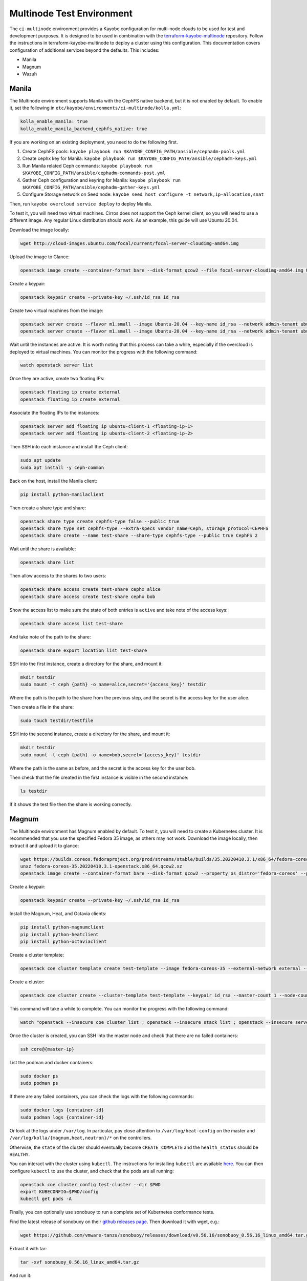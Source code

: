 ==========================
Multinode Test Environment
==========================

The ``ci-multinode`` environment provides a Kayobe configuration for multi-node
clouds to be used for test and development purposes. It is designed to be used
in combination with the `terraform-kayobe-multinode
<https://github.com/stackhpc/terraform-kayobe-multinode>`__ repository. Follow
the instructions in terraform-kayobe-multinode to deploy a cluster using this
configuration. This documentation covers configuration of additional services
beyond the defaults. This includes:

* Manila
* Magnum
* Wazuh

.. seealso::

   On-demand and nightly GitHub Actions workflows workflow using this
   environment are described :ref:`here <testing-multinode>`.

Manila
======
The Multinode environment supports Manila with the CephFS native backend, but it
is not enabled by default. To enable it, set the following in
``etc/kayobe/environments/ci-multinode/kolla.yml``:

.. code-block:: yaml

      kolla_enable_manila: true
      kolla_enable_manila_backend_cephfs_native: true

If you are working on an existing deployment, you need to do the following first.

1. Create CephFS pools: ``kayobe playbook run $KAYOBE_CONFIG_PATH/ansible/cephadm-pools.yml``
2. Create cephx key for Manila: ``kayobe playbook run $KAYOBE_CONFIG_PATH/ansible/cephadm-keys.yml``
3. Run Manila related Ceph commands: ``kayobe playbook run $KAYOBE_CONFIG_PATH/ansible/cephadm-commands-post.yml``
4. Gather Ceph configuration and keyring for Manila: ``kayobe playbook run $KAYOBE_CONFIG_PATH/ansible/cephadm-gather-keys.yml``
5. Configure Storage network on Seed node: ``kayobe seed host configure -t network,ip-allocation,snat``

Then, run ``kayobe overcloud service deploy`` to deploy Manila.

To test it, you will need two virtual machines. Cirros does not support the Ceph
kernel client, so you will need to use a different image. Any regular Linux
distribution should work. As an example, this guide will use Ubuntu 20.04.

Download the image locally:

.. code-block:: bash

      wget http://cloud-images.ubuntu.com/focal/current/focal-server-cloudimg-amd64.img

Upload the image to Glance:

.. code-block:: bash

      openstack image create --container-format bare --disk-format qcow2 --file focal-server-cloudimg-amd64.img Ubuntu-20.04 --progress

Create a keypair:

.. code-block:: bash

      openstack keypair create --private-key ~/.ssh/id_rsa id_rsa

Create two virtual machines from the image:

.. code-block:: bash

      openstack server create --flavor m1.small --image Ubuntu-20.04 --key-name id_rsa --network admin-tenant ubuntu-client-1
      openstack server create --flavor m1.small --image Ubuntu-20.04 --key-name id_rsa --network admin-tenant ubuntu-client-2

Wait until the instances are active. It is worth noting that this process can
take a while, especially if the overcloud is deployed to virtual machines. You
can monitor the progress with the following command:

.. code-block:: bash

      watch openstack server list

Once they are active, create two floating IPs:

.. code-block:: bash

      openstack floating ip create external
      openstack floating ip create external

Associate the floating IPs to the instances:

.. code-block:: bash

      openstack server add floating ip ubuntu-client-1 <floating-ip-1>
      openstack server add floating ip ubuntu-client-2 <floating-ip-2>


Then SSH into each instance and install the Ceph client:

.. code-block:: bash

      sudo apt update
      sudo apt install -y ceph-common


Back on the host, install the Manila client:

.. code-block:: bash

      pip install python-manilaclient

Then create a share type and share:

.. code-block:: bash

      openstack share type create cephfs-type false --public true
      openstack share type set cephfs-type --extra-specs vendor_name=Ceph, storage_protocol=CEPHFS
      openstack share create --name test-share --share-type cephfs-type --public true CephFS 2

Wait until the share is available:

.. code-block:: bash

      openstack share list

Then allow access to the shares to two users:

.. code-block:: bash

      openstack share access create test-share cephx alice
      openstack share access create test-share cephx bob

Show the access list to make sure the state of both entries is ``active`` and
take note of the access keys:

.. code-block:: bash

      openstack share access list test-share

And take note of the path to the share:

.. code-block:: bash

      openstack share export location list test-share

SSH into the first instance, create a directory for the share, and mount it:

.. code-block:: bash

      mkdir testdir
      sudo mount -t ceph {path} -o name=alice,secret='{access_key}' testdir

Where the path is the path to the share from the previous step, and the secret
is the access key for the user alice.

Then create a file in the share:

.. code-block:: bash

      sudo touch testdir/testfile

SSH into the second instance, create a directory for the share, and mount it:

.. code-block:: bash

      mkdir testdir
      sudo mount -t ceph {path} -o name=bob,secret='{access_key}' testdir

Where the path is the same as before, and the secret is the access key for the
user bob.

Then check that the file created in the first instance is visible in the second
instance:

.. code-block:: bash

      ls testdir

If it shows the test file then the share is working correctly.

Magnum
======

The Multinode environment has Magnum enabled by default. To test it, you will
need to create a Kubernetes cluster. It is recommended that you use the
specified Fedora 35 image, as others may not work. Download the image locally,
then extract it and upload it to glance:

.. code-block:: bash

      wget https://builds.coreos.fedoraproject.org/prod/streams/stable/builds/35.20220410.3.1/x86_64/fedora-coreos-35.20220410.3.1-openstack.x86_64.qcow2.xz
      unxz fedora-coreos-35.20220410.3.1-openstack.x86_64.qcow2.xz
      openstack image create --container-format bare --disk-format qcow2 --property os_distro='fedora-coreos' --property os_version='35' --file fedora-coreos-35.20220410.3.1-openstack.x86_64.qcow2 fedora-coreos-35 --progress

Create a keypair:

.. code-block:: bash

      openstack keypair create --private-key ~/.ssh/id_rsa id_rsa

Install the Magnum, Heat, and Octavia clients:

.. code-block:: bash

      pip install python-magnumclient
      pip install python-heatclient
      pip install python-octaviaclient

Create a cluster template:

.. code-block:: bash

      openstack coe cluster template create test-template --image fedora-coreos-35 --external-network external --labels etcd_volume_size=8,boot_volume_size=50,cloud_provider_enabled=true,heat_container_agent_tag=wallaby-stable-1,kube_tag=v1.23.6,cloud_provider_tag=v1.23.1,monitoring_enabled=true,auto_scaling_enabled=true,auto_healing_enabled=true,auto_healing_controller=magnum-auto-healer,magnum_auto_healer_tag=v1.23.0.1-shpc,etcd_tag=v3.5.4,master_lb_floating_ip_enabled=true,cinder_csi_enabled=true,container_infra_prefix=ghcr.io/stackhpc/,min_node_count=1,max_node_count=50,octavia_lb_algorithm=SOURCE_IP_PORT,octavia_provider=ovn --dns-nameserver 8.8.8.8 --flavor m1.medium --master-flavor m1.medium --network-driver calico --volume-driver cinder --docker-storage-driver overlay2 --floating-ip-enabled --master-lb-enabled --coe kubernetes

Create a cluster:

.. code-block:: bash

      openstack coe cluster create --cluster-template test-template --keypair id_rsa --master-count 1 --node-count 1 --floating-ip-enabled test-cluster

This command will take a while to complete. You can monitor the progress with
the following command:

.. code-block:: bash

      watch "openstack --insecure coe cluster list ; openstack --insecure stack list ; openstack --insecure server list"

Once the cluster is created, you can SSH into the master node and check that
there are no failed containers:

.. code-block:: bash

      ssh core@{master-ip}

List the podman and docker containers:

.. code-block:: bash

      sudo docker ps
      sudo podman ps

If there are any failed containers, you can check the logs with the following
commands:

.. code-block:: bash

      sudo docker logs {container-id}
      sudo podman logs {container-id}

Or look at the logs under ``/var/log``. In particular, pay close attention to
``/var/log/heat-config`` on the master and
``/var/log/kolla/{magnum,heat,neutron}/*`` on the controllers.

Otherwise, the ``state`` of the cluster should eventually become
``CREATE_COMPLETE`` and the ``health_status`` should be ``HEALTHY``.

You can interact with the cluster using ``kubectl``. The instructions for
installing ``kubectl`` are available `here
<https://kubernetes.io/docs/tasks/tools/install-kubectl/>`_. You can then
configure ``kubectl`` to use the cluster, and check that the pods are all
running:

.. code-block:: bash

      openstack coe cluster config test-cluster --dir $PWD
      export KUBECONFIG=$PWD/config
      kubectl get pods -A

Finally, you can optionally use sonobuoy to run a complete set of Kubernetes
conformance tests.

Find the latest release of sonobuoy on their `github releases page
<https://github.com/vmware-tanzu/sonobuoy/releases>`_. Then download it with wget, e.g.:

.. code-block:: bash

      wget https://github.com/vmware-tanzu/sonobuoy/releases/download/v0.56.16/sonobuoy_0.56.16_linux_amd64.tar.gz

Extract it with tar:

.. code-block:: bash

      tar -xvf sonobuoy_0.56.16_linux_amd64.tar.gz

And run it:

.. code-block:: bash

      ./sonobuoy run --wait

This will take a while to complete. Once it is done you can check the results
with:

.. code-block:: bash

      results=$(./sonobuoy retrieve)
      ./sonobuoy results $results

There are various other options for sonobuoy, see the `documentation
<https://sonobuoy.io/docs/>`_ for more details.

Wazuh
======

Adding Wazuh to a new deployment
--------------------------------

Wazuh is supported but not deployed by default. If you are using the standard
[StackHPC multinode
terraform](https://github.com/stackhpc/terraform-kayobe-multinode), there is a
``deploy_wazuh`` terraform variable that will add it to the automated setup.

Adding Wazuh to an existing deployment
--------------------------------------

Create an additional VM with the same basic configuration (key, image, flavour
etc.) as the existing deployment.

Add the IP and hostname to ``/etc/hosts`` on the ansible control host.

Add the hostname to the ``[wazuh-manager]`` group in
``$KAYOBE_CONFIG_PATH/environments/ci-multinode/inventory/hosts``.

Add the host to the ``[infra-vms]`` group, either directly or by making the
``wazuh-manager`` group a child group of ``infra-vms``.

Create the following directory structure:
``$KAYOBE_CONFIG_PATH/hooks/infra-vm-host-configure/pre.d/``

Either copy or symlink in the growroot, networking, and vxlan playbooks as
shown in ``$KAYOBE_CONFIG_PATH/hooks/seed-host-configure/pre.d/``.

Configure the Wazuh manager VM:

.. code-block:: bash

      kayobe infra vm host configure

Create and encrypt the Wazuh secrets

.. code-block:: bash

      kayobe playbook run $KAYOBE_CONFIG_PATH/ansible/wazuh-secrets.yml
      ansible-vault encrypt --vault-password-file ~/vault.password  $KAYOBE_CONFIG_PATH/environments/ci-multinode/wazuh-secrets.yml

Run the Wazuh manager and agent deployment playbooks:

.. code-block:: bash

      kayobe playbook run $KAYOBE_CONFIG_PATH/ansible/wazuh-manager.yml
      kayobe playbook run $KAYOBE_CONFIG_PATH/ansible/wazuh-agent.yml

Wazuh should now be fully deployed. To test the service, you can use sshuttle
or some other forwarding protocol to access the Wazuh dashboard.

.. code-block:: bash

      sshuttle -r <wazuh-manager-hostname> <wazuh-manager-ip>

The above example assumes an SSH configuration that allows access with
``ssh <wazuh-manager-hostname>``.

Open ``https://<wazuh-manager-ip>/`` in a web browser, and you should see a
login screen.

The default username is ``admin`` and the password is the
``opendistro_admin_password`` which can be found in ``wazuh-secrets.yml`` e.g.

.. code-block:: bash

      ansible-vault view $KAYOBE_CONFIG_PATH/environments/ci-multinode/wazuh-secrets.yml --vault-password-file ~/vault.password | grep opendistro_admin_password

If the deployment has been successful, you should be able to see a Wazuh agent
for each host in your deployment (aside from the Wazuh manager itself).
